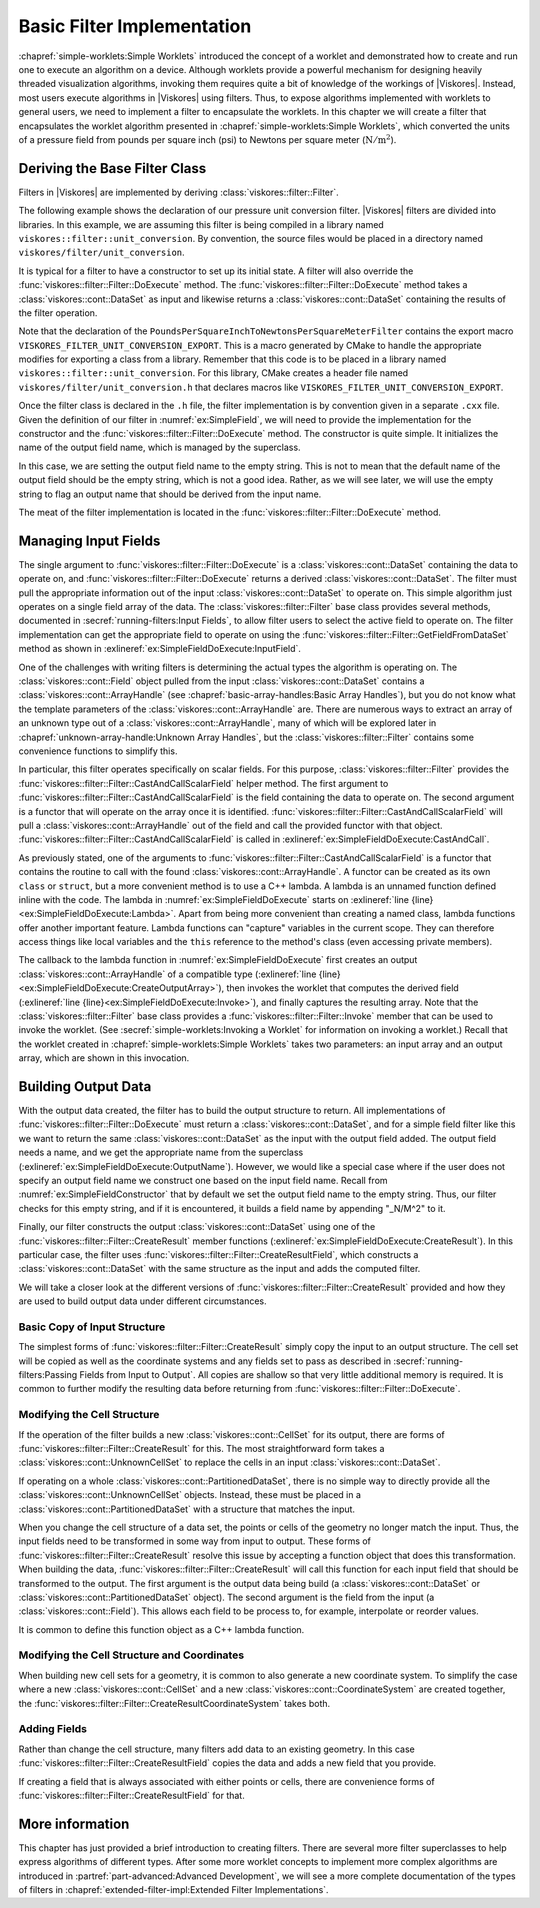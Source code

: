 ==============================
Basic Filter Implementation
==============================

.. index:: filter; implementation

:chapref:`simple-worklets:Simple Worklets` introduced the concept of a worklet and demonstrated how to create and run one to execute an algorithm on a device.
Although worklets provide a powerful mechanism for designing heavily threaded visualization algorithms, invoking them requires quite a bit of knowledge of the workings of |Viskores|.
Instead, most users execute algorithms in |Viskores| using filters.
Thus, to expose algorithms implemented with worklets to general users, we need to implement a filter to encapsulate the worklets.
In this chapter we will create a filter that encapsulates the worklet algorithm presented in :chapref:`simple-worklets:Simple Worklets`, which converted the units of a pressure field from pounds per square inch (psi) to Newtons per square meter (:math:`\mathrm{N}/\mathrm{m}^2`).

----------------------------------------
Deriving the Base Filter Class
----------------------------------------

Filters in |Viskores| are implemented by deriving :class:`viskores::filter::Filter`.


.. Comment this out. Too much duplicate documentation makes it confusing.
   doxygenclass:: viskores::filter::Filter

The following example shows the declaration of our pressure unit conversion filter.
|Viskores| filters are divided into libraries.
In this example, we are assuming this filter is being compiled in a library named ``viskores::filter::unit_conversion``.
By convention, the source files would be placed in a directory named ``viskores/filter/unit_conversion``.

.. load-example:: SimpleField
   :file: GuideExampleSimpleAlgorithm.cxx
   :caption: Header declaration for a simple filter.

It is typical for a filter to have a constructor to set up its initial state.
A filter will also override the :func:`viskores::filter::Filter::DoExecute` method.
The :func:`viskores::filter::Filter::DoExecute` method takes a :class:`viskores::cont::DataSet` as input and likewise returns a :class:`viskores::cont::DataSet` containing the results of the filter operation.

.. doxygenfunction:: viskores::filter::Filter::DoExecute

Note that the declaration of the ``PoundsPerSquareInchToNewtonsPerSquareMeterFilter`` contains the export macro ``VISKORES_FILTER_UNIT_CONVERSION_EXPORT``.
This is a macro generated by CMake to handle the appropriate modifies for exporting a class from a library.
Remember that this code is to be placed in a library named ``viskores::filter::unit_conversion``.
For this library, CMake creates a header file named ``viskores/filter/unit_conversion.h`` that declares macros like ``VISKORES_FILTER_UNIT_CONVERSION_EXPORT``.

.. didyouknow::
   A filter can also override the :func:`viskores::filter::Filter::DoExecutePartitions`, which operates on a :class:`viskores::cont::PartitionedDataSet`.
   If :func:`viskores::filter::Filter::DoExecutePartitions` is not overridden, then the filter will call :func:`viskores::filter::Filter::DoExecute` on each of the partitions and build a new :class:`viskores::cont::PartitionedDataSet` with the outputs.

.. doxygenfunction:: viskores::filter::Filter::DoExecutePartitions

Once the filter class is declared in the ``.h`` file, the filter implementation is by convention given in a separate ``.cxx`` file.
Given the definition of our filter in :numref:`ex:SimpleField`, we will need to provide the implementation for the constructor and the :func:`viskores::filter::Filter::DoExecute` method.
The constructor is quite simple.
It initializes the name of the output field name, which is managed by the superclass.

.. load-example:: SimpleFieldConstructor
   :file: GuideExampleSimpleAlgorithm.cxx
   :caption: Constructor for a simple filter.

In this case, we are setting the output field name to the empty string.
This is not to mean that the default name of the output field should be the empty string, which is not a good idea.
Rather, as we will see later, we will use the empty string to flag an output name that should be derived from the input name.

The meat of the filter implementation is located in the :func:`viskores::filter::Filter::DoExecute` method.

.. load-example:: SimpleFieldDoExecute
   :file: GuideExampleSimpleAlgorithm.cxx
   :caption: Implementation of ``DoExecute`` for a simple filter.


----------------------------------------
Managing Input Fields
----------------------------------------

The single argument to :func:`viskores::filter::Filter::DoExecute` is a :class:`viskores::cont::DataSet` containing the data to operate on, and :func:`viskores::filter::Filter::DoExecute` returns a derived :class:`viskores::cont::DataSet`.
The filter must pull the appropriate information out of the input :class:`viskores::cont::DataSet` to operate on.
This simple algorithm just operates on a single field array of the data.
The :class:`viskores::filter::Filter` base class provides several methods, documented in :secref:`running-filters:Input Fields`, to allow filter users to select the active field to operate on.
The filter implementation can get the appropriate field to operate on using the :func:`viskores::filter::Filter::GetFieldFromDataSet` method as shown in :exlineref:`ex:SimpleFieldDoExecute:InputField`.

.. doxygenfunction:: viskores::filter::Filter::GetFieldFromDataSet(const viskores::cont::DataSet&) const
.. doxygenfunction:: viskores::filter::Filter::GetFieldFromDataSet(viskores::IdComponent, const viskores::cont::DataSet&) const

One of the challenges with writing filters is determining the actual types the algorithm is operating on.
The :class:`viskores::cont::Field` object pulled from the input :class:`viskores::cont::DataSet` contains a :class:`viskores::cont::ArrayHandle` (see :chapref:`basic-array-handles:Basic Array Handles`), but you do not know what the template parameters of the :class:`viskores::cont::ArrayHandle` are.
There are numerous ways to extract an array of an unknown type out of a :class:`viskores::cont::ArrayHandle`, many of which will be explored later in :chapref:`unknown-array-handle:Unknown Array Handles`, but the :class:`viskores::filter::Filter` contains some convenience functions to simplify this.

In particular, this filter operates specifically on scalar fields.
For this purpose, :class:`viskores::filter::Filter` provides the :func:`viskores::filter::Filter::CastAndCallScalarField` helper method.
The first argument to :func:`viskores::filter::Filter::CastAndCallScalarField` is the field containing the data to operate on.
The second argument is a functor that will operate on the array once it is identified.
:func:`viskores::filter::Filter::CastAndCallScalarField` will pull a :class:`viskores::cont::ArrayHandle` out of the field and call the provided functor with that object.
:func:`viskores::filter::Filter::CastAndCallScalarField` is called in :exlineref:`ex:SimpleFieldDoExecute:CastAndCall`.

.. doxygenfunction:: viskores::filter::Filter::CastAndCallScalarField(const viskores::cont::UnknownArrayHandle&, Functor&&, Args&&...) const
.. doxygenfunction:: viskores::filter::Filter::CastAndCallScalarField(const viskores::cont::Field&, Functor&&, Args&&...) const

.. didyouknow::
   If your filter requires a field containing :type:`viskores::Vec` valuess of a particular size (e.g. 3), you can use the convenience method :func:`viskores::filter::Filter::CastAndCallVecField`.
   :func:`viskores::filter::Filter::CastAndCallVecField` works similarly to :func:`viskores::filter::Filter::CastAndCallScalarField` except that it takes a template parameter specifying the size of the :type:`viskores::Vec`.
   For example, ``viskores::filter::Filter::CastAndCallVecField<3>(inField, functor);``.

As previously stated, one of the arguments to :func:`viskores::filter::Filter::CastAndCallScalarField` is a functor that contains the routine to call with the found :class:`viskores::cont::ArrayHandle`.
A functor can be created as its own ``class`` or ``struct``, but a more convenient method is to use a C++ lambda.
A lambda is an unnamed function defined inline with the code.
The lambda in :numref:`ex:SimpleFieldDoExecute` starts on :exlineref:`line {line}<ex:SimpleFieldDoExecute:Lambda>`.
Apart from being more convenient than creating a named class, lambda functions offer another important feature.
Lambda functions can "capture" variables in the current scope.
They can therefore access things like local variables and the ``this`` reference to the method's class (even accessing private members).

The callback to the lambda function in :numref:`ex:SimpleFieldDoExecute` first creates an output :class:`viskores::cont::ArrayHandle` of a compatible type (:exlineref:`line {line}<ex:SimpleFieldDoExecute:CreateOutputArray>`), then invokes the worklet that computes the derived field (:exlineref:`line {line}<ex:SimpleFieldDoExecute:Invoke>`), and finally captures the resulting array.
Note that the :class:`viskores::filter::Filter` base class provides a :func:`viskores::filter::Filter::Invoke` member that can be used to invoke the worklet.
(See :secref:`simple-worklets:Invoking a Worklet` for information on invoking a worklet.)
Recall that the worklet created in :chapref:`simple-worklets:Simple Worklets` takes two parameters: an input array and an output array, which are shown in this invocation.


----------------------------------------
Building Output Data
----------------------------------------

With the output data created, the filter has to build the output structure to return.
All implementations of :func:`viskores::filter::Filter::DoExecute` must return a :class:`viskores::cont::DataSet`, and for a simple field filter like this we want to return the same :class:`viskores::cont::DataSet` as the input with the output field added.
The output field needs a name, and we get the appropriate name from the superclass (:exlineref:`ex:SimpleFieldDoExecute:OutputName`).
However, we would like a special case where if the user does not specify an output field name we construct one based on the input field name.
Recall from :numref:`ex:SimpleFieldConstructor` that by default we set the output field name to the empty string.
Thus, our filter checks for this empty string, and if it is encountered, it builds a field name by appending "_N/M^2" to it.

Finally, our filter constructs the output :class:`viskores::cont::DataSet` using one of the :func:`viskores::filter::Filter::CreateResult` member functions (:exlineref:`ex:SimpleFieldDoExecute:CreateResult`).
In this particular case, the filter uses :func:`viskores::filter::Filter::CreateResultField`, which constructs a :class:`viskores::cont::DataSet` with the same structure as the input and adds the computed filter.

.. commonerrors::
   The :func:`viskores::filter::Filter::CreateResult` methods do more than just construct a new :class:`viskores::cont::DataSet`.
   They also set up the structure of the data and pass fields as specified by the state of the filter object.
   Thus, implementations of :func:`viskores::filter::Filter::DoExecute` should always return a :class:`viskores::cont::DataSet` that is created with :func:`viskores::filter::Filter::CreateResult` or a similarly named method in the base filter class.

We will take a closer look at the different versions of :func:`viskores::filter::Filter::CreateResult` provided and how they are used to build output data under different circumstances.

Basic Copy of Input Structure
========================================

The simplest forms of :func:`viskores::filter::Filter::CreateResult` simply copy the input to an output structure.
The cell set will be copied as well as the coordinate systems and any fields set to pass as described in :secref:`running-filters:Passing Fields from Input to Output`.
All copies are shallow so that very little additional memory is required.
It is common to further modify the resulting data before returning from :func:`viskores::filter::Filter::DoExecute`.

.. doxygenfunction:: viskores::filter::Filter::CreateResult(const viskores::cont::DataSet&) const
.. doxygenfunction:: viskores::filter::Filter::CreateResult(const viskores::cont::PartitionedDataSet&, const viskores::cont::PartitionedDataSet&) const

Modifying the Cell Structure
========================================

If the operation of the filter builds a new :class:`viskores::cont::CellSet` for its output, there are forms of :func:`viskores::filter::Filter::CreateResult` for this.
The most straightforward form takes a :class:`viskores::cont::UnknownCellSet` to replace the cells in an input :class:`viskores::cont::DataSet`.

.. doxygenfunction:: viskores::filter::Filter::CreateResult(const viskores::cont::DataSet&, const viskores::cont::UnknownCellSet&, FieldMapper&&) const

If operating on a whole :class:`viskores::cont::PartitionedDataSet`, there is no simple way to directly provide all the :class:`viskores::cont::UnknownCellSet` objects.
Instead, these must be placed in a :class:`viskores::cont::PartitionedDataSet` with a structure that matches the input.

.. doxygenfunction:: viskores::filter::Filter::CreateResult(const viskores::cont::PartitionedDataSet&, const viskores::cont::PartitionedDataSet&, FieldMapper&&) const

When you change the cell structure of a data set, the points or cells of the geometry no longer match the input.
Thus, the input fields need to be transformed in some way from input to output.
These forms of :func:`viskores::filter::Filter::CreateResult` resolve this issue by accepting a function object that does this transformation.
When building the data, :func:`viskores::filter::Filter::CreateResult` will call this function for each input field that should be transformed to the output.
The first argument is the output data being build (a :class:`viskores::cont::DataSet` or :class:`viskores::cont::PartitionedDataSet` object).
The second argument is the field from the input (a :class:`viskores::cont::Field`).
This allows each field to be process to, for example, interpolate or reorder values.

It is common to define this function object as a C++ lambda function.

.. load-example:: FilterFieldMapper
   :file: GuideExampleGenerateMeshConstantShape.cxx
   :caption: Using a lambda function to map field values for a filter with changing cells.


Modifying the Cell Structure and Coordinates
=============================================

When building new cell sets for a geometry, it is common to also generate a new coordinate system.
To simplify the case where a new :class:`viskores::cont::CellSet` and a new :class:`viskores::cont::CoordinateSystem` are created together, the :func:`viskores::filter::Filter::CreateResultCoordinateSystem` takes both.

.. doxygenfunction:: viskores::filter::Filter::CreateResultCoordinateSystem(const viskores::cont::DataSet&, const viskores::cont::UnknownCellSet&, const viskores::cont::CoordinateSystem&, FieldMapper&&) const
.. doxygenfunction:: viskores::filter::Filter::CreateResultCoordinateSystem(const viskores::cont::DataSet&, const viskores::cont::UnknownCellSet&, const std::string&, const viskores::cont::UnknownArrayHandle&, FieldMapper&&) const

Adding Fields
========================================

Rather than change the cell structure, many filters add data to an existing geometry.
In this case :func:`viskores::filter::Filter::CreateResultField` copies the data and adds a new field that you provide.

.. doxygenfunction:: viskores::filter::Filter::CreateResultField(const viskores::cont::DataSet&, const viskores::cont::Field&) const
.. doxygenfunction:: viskores::filter::Filter::CreateResultField(const viskores::cont::DataSet&, const std::string&, viskores::cont::Field::Association, const viskores::cont::UnknownArrayHandle&) const

If creating a field that is always associated with either points or cells, there are convenience forms of :func:`viskores::filter::Filter::CreateResultField` for that.

.. doxygenfunction:: viskores::filter::Filter::CreateResultFieldPoint(const viskores::cont::DataSet&, const std::string&, const viskores::cont::UnknownArrayHandle&) const
.. doxygenfunction:: viskores::filter::Filter::CreateResultFieldCell(const viskores::cont::DataSet&, const std::string&, const viskores::cont::UnknownArrayHandle&) const


----------------------------------------
More information
----------------------------------------

This chapter has just provided a brief introduction to creating filters.
There are several more filter superclasses to help express algorithms of different types.
After some more worklet concepts to implement more complex algorithms are introduced in :partref:`part-advanced:Advanced Development`, we will see a more complete documentation of the types of filters in :chapref:`extended-filter-impl:Extended Filter Implementations`.
